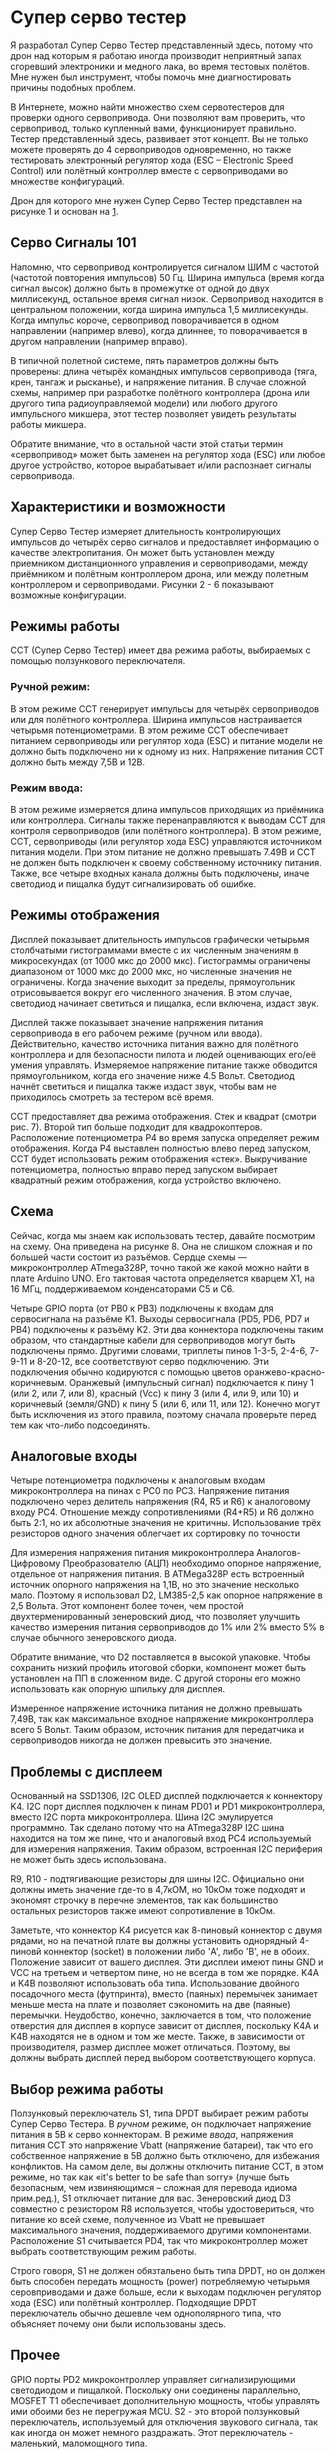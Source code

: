 # -*- mode: org; -*-
#+latex_compiler: xelatex
#+latex_header: \usepackage[AUTO]{polyglossia}
#+latex_header: \setmainfont{Noto Sans}
#+latex_header: \setmonofont{Iosevka}
#+latex_header: \setdefaultlanguage{russian}
#+latex_header: \usepackage{geometry}
#+latex_header: \geometry{left=15mm, top=15mm, right=20mm, bottom=20mm}
* Супер серво тестер

Я разработал Супер Серво Тестер представленный здесь, потому что дрон
над которым я работаю иногда производит неприятный запах сгоревший электроники
и медного лака, во время тестовых полётов. Мне нужен был инструмент,
чтобы помочь мне диагностировать причины подобных проблем.

В Интернете, можно найти множество схем сервотестеров для проверки
одного сервопривода. Они позволяют вам проверить, что сервопривод,
только купленный вами, функционирует правильно. Тестер представленный
здесь, развивает этот концепт. Вы не только можете проверять до 4
сервоприводов одновременно, но также тестировать электронный
регулятор хода (ESC -- Electronic Speed Control) или полётный
контроллер вместе с сервоприводами во множестве конфигураций.

Дрон для которого мне нужен Супер Серво Тестер представлен на рисунке
1 и основан на [[http://www.brokking.net/ymfc-al_main.html][1]].

** Серво Сигналы 101
Напомню, что сервопривод контролируется сигналом ШИМ с частотой
(частотой повторения импульсов) 50 Гц.  Ширина импульса (время когда
сигнал высок) должно быть в промежутке от одной до двух миллисекунд,
остальное время сигнал низок. Сервопривод находится в центральном
положении, когда ширина импульса 1,5 миллисекунды. Когда импульс
короче, сервопривод поворачивается в одном направлении (например
влево), когда длиннее, то поворачивается в другом направлении
(например вправо).

В типичной полетной системе, пять параметров должны быть проверены:
длина четырёх командных импульсов сервопривода (тяга, крен, тангаж и
рысканье), и напряжение питания.  В случае сложной схемы, например при
разработке полётного контроллера (дрона или другого типа
радиоуправляемой модели) или любого другого импульсного микшера, этот
тестер позволяет увидеть результаты работы микшера.

Обратите внимание, что в остальной части этой статьи термин
«сервопривод» может быть заменен на регулятор хода (ESC) или любое
другое устройство, которое вырабатывает и/или распознает сигналы
сервопривода.

** Характеристики и возможности

Супер Серво Тестер измеряет длительность контролирующих импульсов до
четырёх серво сигналов и предоставляет информацию о качестве
электропитания. Он может быть установлен между приемником
дистанционного управления и сервоприводами, между приёмником и
полётным контроллером дрона, или между полетным контроллером и
сервоприводами. Рисунки 2 - 6 показывают возможные конфигурации.

** Режимы работы
ССТ (Супер Серво Тестер) имеет два режима работы, выбираемых с помощью
ползункового переключателя.

*** Ручной режим:
В этом режиме ССТ генерирует импульсы для четырёх сервоприводов или
для полётного контроллера. Ширина импульсов настраивается четырьмя
потенциометрами. В этом режиме ССТ обеспечивает питанием сервоприводы
или регулятор хода (ESC) и питание модели не должно быть подключено ни
к одному из них. Напряжение питания ССТ должно быть между 7,5В и 12В.


*** Режим ввода:
В этом режиме измеряется длина импульсов приходящих из приёмника или
контроллера. Сигналы также перенаправляются к выводам ССТ для контроля
сервоприводов (или полётного контроллера). В этом режиме, ССТ,
сервоприводы (или регулятор хода ESC) управляются источником питания
модели. При этом питание не должно превышать 7.49В и ССТ не должен
быть подключен к своему собственному источнику питания.  Также, все
четыре входных канала должны быть подключены, иначе светодиод и
пищалка будут сигнализировать об ошибке.

** Режимы отображения

Дисплей показывает длительность импульсов графически четырьмя
столбчатыми гистограммами вместе с их численным значениям в
микросекундах (от 1000 мкс до 2000 мкс). Гистограммы ограничены
диапазоном от 1000 мкс до 2000 мкс, но численные значения не
ограничены. Когда значение выходит за пределы, прямоугольник
отрисовывается вокруг его численного значения. В этом случае,
светодиод начинает светиться и пищалка, если включена, издаст звук.

Дисплей также показывает значение напряжения питания сервопривода в
его рабочем режиме (ручном или ввода). Действительно, качество
источника питания важно для полётного контроллера и для безопасности
пилота и людей оценивающих его/её умения управлять.  Измеряемое
напряжение питание также обводится прямоугольником, когда его
значение ниже 4.5 Вольт. Светодиод начнёт светиться и пищалка также
издаст звук, чтобы вам не приходилось смотреть за тестером всё время.

ССТ предоставляет два режима отображения.  Стек и квадрат (смотри
рис. 7). Второй тип больше подходит для квадрокоптеров.  Расположение
потенциометра P4 во время запуска определяет режим отображения.  Когда
P4 выставлен полностью влево перед запуском, ССТ будет использовать
режим отображения «стек». Выкручивание потенциометра, полностью вправо
перед запуском выбирает квадратный режим отображения, когда устройство
включено.

** Схема

Сейчас, когда мы знаем как использовать тестер, давайте посмотрим на
схему. Она приведена на рисунке 8. Она не слишком сложная и по большей
части состоит из разъёмов. Сердце схемы — микроконтроллер ATmega328P,
точно такой же какой можно найти в плате Arduino UNO. Его тактовая
частота определяется кварцем X1, на 16 МГц, поддерживаемом конденсаторами
C5 и С6.

Четыре GPIO порта (от PB0 к PB3) подключены к входам для сервосигнала
на разъёме K1. Выходы сервосигнала (PD5, PD6, PD7 и PB4) подключены к
разъёму K2. Эти два коннектора подключены таким образом, что
стандартные кабели для сервоприводов могут быть подключены прямо.
Другими словами, триплеты пинов 1-3-5, 2-4-6, 7-9-11 и 8-20-12, все
соответствуют серво подключению.  Эти подключения обычно кодируются с
помощью цветов оранжево-красно-коричневым. Оранжевый (импульсный
сигнал) подключается к пину 1 (или 2, или 7, или 8), красный (Vcc) к
пину 3 (или 4, или 9, или 10) и коричневый (земля/GND) к пину 5 (или
6, или 11, или 12). Конечно могут быть исключения из этого правила, поэтому
сначала проверьте перед тем как что-либо подсоединять.

** Аналоговые входы

Четыре потенциометра подключены к аналоговым входам микроконтроллера
на пинах c PC0 по PC3. Напряжение питания подключено через делитель напряжения
(R4, R5 и R6) к аналоговому входу PC4. Отношение между сопротивлениями
(R4+R5) и R6 должно быть 2:1, но их абсолютные значения не критичны.
Использование трёх резисторов одного значения облегчает
их сортировку по точности

Для измерения напряжения питания микроконтроллера Аналогов-Цифровому
Преобразователю (АЦП) необходимо опорное напряжение, отдельное от
напряжения питания. В ATMega328P есть встроенный источник опорного
напряжения на 1,1В, но это значение несколько мало. Поэтому я
использовал D2, LM385-2,5 как опорное напряжение в 2,5 Вольта. Этот
компонент более точен, чем простой двухтерменированный зенеровский
диод, что позволяет улучшить качество измерения питания сервоприводов
до 1% или 2% вместо 5% в случае обычного зенеровского диода.

Обратите внимание, что D2 поставляется в высокой упаковке.  Чтобы
сохранить низкий профиль итоговой сборки, компонент может быть
установлен на ПП в сложенном виде. С другой стороны его можно использовать как 
опорную шпильку для дисплея.

Измеренное напряжение источника питания не должно превышать 7,49В, так
как максимальное входное напряжение микроконтроллера всего 5 Вольт.
Таким образом, источник питания для передатчика и сервоприводов
никогда не должен превысить это значение.

** Проблемы с дисплеем
Основанный на SSD1306, I2C OLED дисплей подключается к коннектору K4.
I2C порт дисплея подключен к пинам PD01 и PD1 микроконтроллера, вместо
I2C порта микроконтроллера. Шина I2С эмулируется программно.  Так
сделано потому что на ATmega328P I2C шина находится на том же пине,
что и аналоговый вход PC4 используемый для измерения напряжения.
Таким образом, встроенная I2С периферия не может быть здесь использована.


R9, R10 - подтягивающие резисторы для шины I2C.  Официально они должны
иметь значение где-то в 4,7кОМ, но 10кОм тоже подходят и экономят
строчку в перечне элементов, так как большинство остальных резисторов
также имеют сопротивление в 10кОм.

Заметьте, что коннектор K4 рисуется как 8-пиновый коннектор с двумя
рядами, но на печатной плате вы должны установить однорядный 4-пиновй
коннектор (socket) в положении либо 'A', либо 'B', не в обоих.
Положение зависит от вашего дисплея. Эти дисплеи имеют пины GND и VCC
на третьем и четвертом пине, но не всегда в том же порядке.  K4A и
K4B позволяют использовать оба типа. Использование двойного
посадочного места (футпринта), вместо (паяных) перемычек занимает
меньше места на плате и позволяет сэкономить на две (паяные)
перемычки.  Неудобство, конечно, заключается в том, что положение
отверстия для дисплея в корпусе зависит от дисплея, поскольку K4A и
K4B находятся не в одном и том же месте. Также, в зависимости от
производителя, размер дисплее может отличаться.  Поэтому, вы должны
выбрать дисплей перед выбором соответствующего корпуса.

** Выбор режима работы

Ползунковый переключатель S1, типа DPDT выбирает режим работы Супер
Серво Тестера. В /ручном/ режиме, он подключает напряжение питания в
5В к серво коннекторам. В режиме /ввода/, напряжения питания ССТ это
напряжение Vbatt (напряжение батареи), так что его собственное
напряжение в 5В должно быть отключено, для избежания конфликтов.  На
самом деле, вы должны отключить питание ССТ, в этом режиме, но так как
«it's better to be safe than sorry» (лучше быть безопасным, чем
извиняющимся -- сложная для перевода идиома прим.ред.), S1 отключает
питание для вас.  Зенеровский диод D3 совместно с резистором R8
используется, чтобы удостовериться, что питание ко всей схеме,
полученное из Vbatt не превышает максимального значения,
поддерживаемого другими компонентами. Расположение S1 считывается PD4,
так что микроконтроллер может выбрать соответствующим режим работы.

Строго говоря, S1 не должен обязтальено быть типа DPDT, но он должен
быть способен передать мощность (power) потребляемую четырьмя
серовприводами и даже больше, если к выходам подключен регулятор хода
(ESC) или полётный контроллер. Подходящие DPDT переключатель обычно
дешевле чем однополярного типа, что объясняет почему они были
использованы здесь.

** Прочее
GPIO порты PD2 микроконтроллер управляет сигнализирующими светодиодом и
пищалкой. Поскольку они соединены параллельно, MOSFET T1 обеспечивает
дополнительную мощность, чтобы управлять ими обоими без не перегружая
MCU.  S2 - это второй ползунковый переключатель, используемый для
отключения звукового сигнала, так как иногда он может немного
раздражать. Этот переключатель - маленький, маломощного типа.

Источник питания на 5 Вольт для ССТ в /ручном режиме/ получает питание
из классического лиенйного регулятора напряжения 7805 (IC1).
Удостоверьтесь, что используется его тип идущий в корпусе TO220, так
как он должен запитывать четыре сервопривода. Чтобы сохранить итоговую
сборку низкой, C1 и C2 могут быть размещены в лежачем положении.

Наконец, разъем K3, коробочного типа, предназначенный для
программирования микроконтроллера без извлечения его из схемы. Он
подключается так же, как и разъем Arduino ICSP (внутрисхемное
последовательное программирование).

** Несколько слов о программном обеспечении

Для этого проекта, я использовал Arduino IDE, что доказывает, что эта
интегрированная среда разработки, может быть использована для сложных
проектов. Сначала я собрал proof-of-concept (экскизный проект) c
Arduino UNO и макетной платой. Когда всё работало, как планировалось,
я загрузил программ в итоговое устройство через коннектор ICSP.
Заметьте, что программируя микроконтроллер по ICSP подключенный к К3,
ничего не должно быть подключено к коннекторам K1 и K2, так как эти
коннекторы делят общий сигнал с K3.

Все библиотеки нужные для проекта включены в [[https://www.elektormagazine.com/labs/super-servo-tester][3]], кроме Cерво библиотеки
(Servo library), являются частью Arduino IDE. Проект состоит из трёх
файлов: Display.ino, Inputs.ino и файла основного скетча
(эскиза/Arduino sketch).  Имена файлов достаточно понятны, чтобы
понять, что в них находится.  Основной файл скетча содержит функции
=setup= и =loop=, но также и процедуры прерывания, используемые для
определения времени входных импульсов.  Изменения уровня входных
сигналов вызывают прерывания с переключением выводов.  Таким образом,
функцию =micros()= можно использовать для измерения длины импульсов
Измеренные значения ширины импульсов копируются на выход и передаются
в функции отображения для печати. На рисунке 9 показан высокоуровневый
обзор потоков сигналов внутри микроконтроллера.

** Использование библиотеки OLED_I2C
Как упомянуто выше, OLED дисплей управляется по шине I2C. На
Atmega328P, эта шина находится на одном пине с АЦП. PC4 может быть
либо пином SDA, либо аналоговым вводом A4. Чтобы это обойти I2C шина
эмулируется программно. Библиотека OLED_I2C от Rinky-Dink Electronics
[[http://www.rinkydinkelectronics.com/index.php][2]] даёт такую возможность и также позволяет нам назначить любой
GPIO порт шине I2C.

Я вынужден был немного модифицировать файл =OLED_I2C.cpp= этой
библиотеки, так как неккоректная директива =include= припятствовала
компиляции. Замените строку 25 с
#+begin_src C
  #include "hardware/avr/HW_AVR.h"
#+end_src
на
#+begin_src C
  #include "HW_AVR.h"
#+end_src

Также, в файле =HW_AVR.h= в функции =OLED::update()= я
закомментировал строчку 24: =//noInterrupts();= Это необходимо, так
как прерывания используются сервоприводом для генерации сигналов 50 Гц
ШИМ на выводах SST. Они должны также быть включены для измерения
поступающих импульсов.

** Перед включением питания

Если потенциометр P1 в своем минимальном расположении (повёрнут влево)
при включении, экран показывает белый кадр.  Это поможет расположить
вырез для экрана и позволит отрегулировать отверстие при
необходимости. Не у всех есть дома станок с ЧПУ. Поверните P1 в центр,
чтобы чтобы вернуться к нормальной работе.

Аналогично, если P4 в своём минимальном положении при включении, дисплей
будет использовать режим стека (стопки). Если P4 в своём максимуме при
включении, то дисплей будет работать режиме квадрата. Во втором
случае, это означает, что мотор подключенный к выводу 4 быедт на
полной скорости на старте.

** Время взлетать

Super Servo Tester было очень интересно проектировать и разрабатывать,
и это полезный инструмент, который нужно иметь под рукой, если вы
увлекаетесь дронами и квадрокоптерами или RC-моделированием в
целом. Этот проект не только помог мне усовершенствовать навыки
программирования, но теперь я наконец-то могу достать свой дрон,
который с нетерпением ждет, когда же он взлетит!
